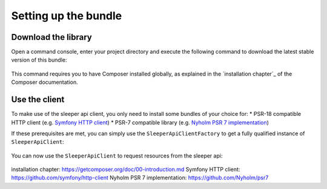 #####################
Setting up the bundle
#####################

********************
Download the library
********************

Open a command console, enter your project directory and execute the
following command to download the latest stable version of this bundle:

    .. code-block:: bash
       $ composer require hans-peter-ording/sleeper-api-client

This command requires you to have Composer installed globally, as explained
in the `installation chapter`_ of the Composer documentation.

**************
Use the client
**************

To make use of the sleeper api client, you only need to install some bundles of your choice for:
* PSR-18 compatible HTTP client (e.g. `Symfony HTTP client`_)
* PSR-7 compatible library (e.g. `Nyholm PSR 7 implementation`_)

If these prerequisites are met, you can simply use the ``SleeperApiClientFactory`` to get a fully qualified instance of ``SleeperApiClient``:

    .. code-block:: php
        // MyCustomClientUsage.php

        use HansPeterOrding\SleeperApiClient\ApiClient\SleeperApiClient;
        use HansPeterOrding\SleeperApiClient\ApiClient\SleeperApiClientFactory;
        use HansPeterOrding\SleeperApiClient\ApiClient\SleeperApiClientInterface;

        class SleeperApiClientUsage
        {
            public function initSleeperApiClient(): SleeperApiClientInterface
            {
                $sleeperApiClient = (new SleeperApiClientFactory())->getSleeperApiClient();

                return $sleeperApiClient;
            }
        }

You can now use the ``SleeperApiClient`` to request resources from the sleeper api:

    .. code-block:: php
        // MyCustomClientUsage.php

        use HansPeterOrding\SleeperApiClient\ApiClient\SleeperApiClient;
        use HansPeterOrding\SleeperApiClient\ApiClient\SleeperApiClientFactory;
        use HansPeterOrding\SleeperApiClient\ApiClient\SleeperApiClientInterface;
        use HansPeterOrding\SleeperApiClient\Dto\SleeperDraft;

        class SleeperApiClientUsage
        {
            public function initSleeperApiClient(): SleeperApiClientInterface
            {
                $sleeperApiClient = (new SleeperApiClientFactory())->getSleeperApiClient();

                return $sleeperApiClient;
            }

            public function getMyDrafts(): array
            {
                $client = $this->initSleeperApiClient();

                return $client->user()->listDrafts('my-sleeper-user-id', 2022);
            }
        }

_`ìnstallation chapter`: https://getcomposer.org/doc/00-introduction.md
_`Symfony HTTP client`: https://github.com/symfony/http-client
_`Nyholm PSR 7 implementation`: https://github.com/Nyholm/psr7